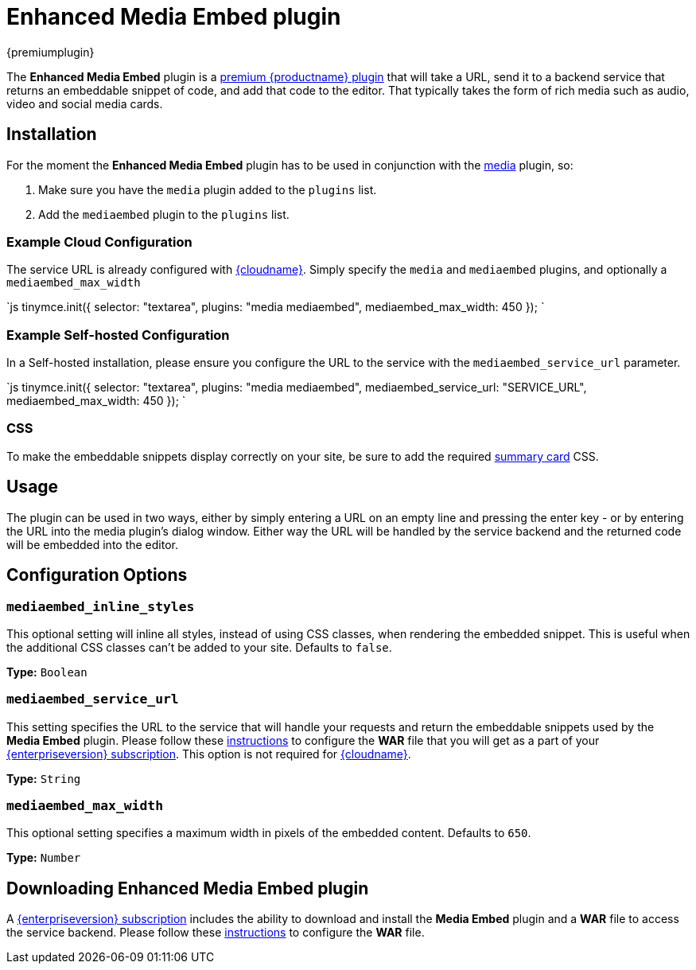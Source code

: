 = Enhanced Media Embed plugin
:description: Add rich media previews inside TinyMCE.
:keywords: video youtube vimeo mp3 mp4 mov movie clip film spotify
:title_nav: Enhanced Media Embed

{premiumplugin}

The *Enhanced Media Embed* plugin is a link:{pricingpage}[premium {productname} plugin] that will take a URL, send it to a backend service that returns an embeddable snippet of code, and add that code to the editor. That typically takes the form of rich media such as audio, video and social media cards.

[#installation]
== Installation

For the moment the *Enhanced Media Embed* plugin has to be used in conjunction with the link:../media[media] plugin, so:

. Make sure you have the `media` plugin added to the `plugins` list.
. Add the `mediaembed` plugin to the `plugins` list.

[#example-cloud-configuration]
=== Example Cloud Configuration

The service URL is already configured with link:{baseurl}/cloud-deployment-guide/editor-and-features/[{cloudname}].
Simply specify the `media` and `mediaembed` plugins, and optionally a `mediaembed_max_width`

`js
tinymce.init({
  selector: "textarea",
  plugins: "media mediaembed",
  mediaembed_max_width: 450
});
`

[#example-self-hosted-configuration]
=== Example Self-hosted Configuration

In a Self-hosted installation, please ensure you configure the URL to the service with the `mediaembed_service_url` parameter.

`js
tinymce.init({
  selector: "textarea",
  plugins: "media mediaembed",
  mediaembed_service_url: "SERVICE_URL",
  mediaembed_max_width: 450
});
`

[#css]
=== CSS

To make the embeddable snippets display correctly on your site, be sure to add the required link:{baseurl}/enterprise/embed-media/mediaembed-server-integration/#summarycards[summary card] CSS.

[#usage]
== Usage

The plugin can be used in two ways, either by simply entering a URL on an empty line and pressing the enter key - or by entering the URL into the media plugin's dialog window. Either way the URL will be handled by the service backend and the returned code will be embedded into the editor.

[#configuration-options]
== Configuration Options

[#]
=== `mediaembed_inline_styles`

This optional setting will inline all styles, instead of using CSS classes, when rendering the embedded snippet. This is useful when the additional CSS classes can't be added to your site. Defaults to `false`.

*Type:* `Boolean`

[#-2]
=== `mediaembed_service_url`

This setting specifies the URL to the service that will handle your requests and return the embeddable snippets used by the *Media Embed* plugin. Please follow these link:{baseurl}/enterprise/server/#step6setupeditorclientinstancestousetheserver-sidefunctionality[instructions] to configure the *WAR* file that you will get as a part of your link:{pricingpage}[{enterpriseversion} subscription].
This option is not required for link:{baseurl}/cloud-deployment-guide/editor-and-features/[{cloudname}].

*Type:* `String`

[#-2]
=== `mediaembed_max_width`

This optional setting specifies a maximum width in pixels of the embedded content. Defaults to `650`.

*Type:* `Number`

[#downloading-enhanced-media-embed-plugin]
== Downloading Enhanced Media Embed plugin

A link:{pricingpage}[{enterpriseversion} subscription] includes the ability to download and install the *Media Embed* plugin and a *WAR* file to access the service backend. Please follow these link:{baseurl}/enterprise/server/#step6setupeditorclientinstancestousetheserver-sidefunctionality[instructions] to configure the *WAR* file.
